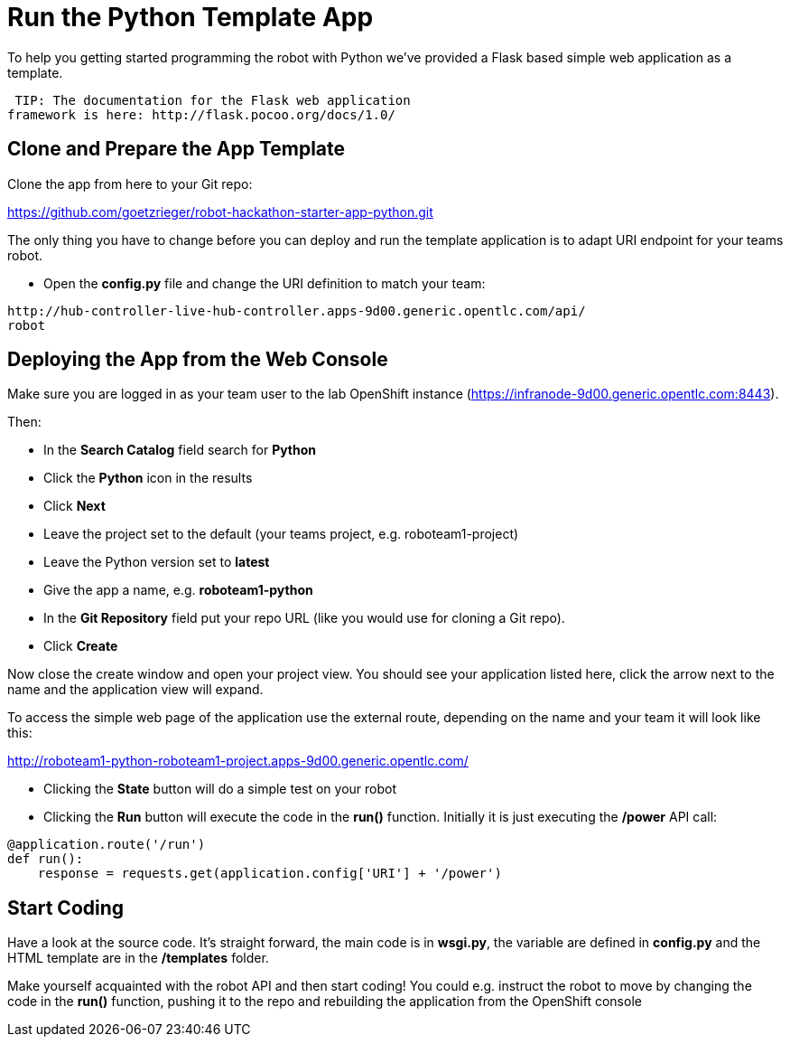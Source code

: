 = Run the Python Template App

To help you getting started programming the robot with Python we've provided a 
Flask based simple web application as a template.

 TIP: The documentation for the Flask web application 
framework is here: http://flask.pocoo.org/docs/1.0/ 

== Clone and Prepare the App Template

Clone the app from here to your Git repo:

https://github.com/goetzrieger/robot-hackathon-starter-app-python.git

The only thing you have to change before you can deploy and run the template 
application is to adapt URI endpoint for your teams robot.

* Open the *config.py* file and change the URI definition to match your team:

----
http://hub-controller-live-hub-controller.apps-9d00.generic.opentlc.com/api/
robot
----

== Deploying the App from the Web Console

Make sure you are logged in as your team user to the lab OpenShift instance 
(https://infranode-9d00.generic.opentlc.com:8443). 

Then:

* In the *Search Catalog* field search for *Python*
* Click the *Python* icon in the results
* Click *Next*
* Leave the project set to the default (your teams project, e.g. 
roboteam1-project)
* Leave the Python version set to *latest*
* Give the app a name, e.g. *roboteam1-python*
* In the *Git Repository* field put your repo URL (like you would use for 
cloning a Git repo).
* Click *Create*

Now close the create window and open your project view. You should see your 
application listed here, click the arrow next to the name and the application 
view will expand.

To access the simple web page of the application use the external route, 
depending on the name and your team it will look like this:

http://roboteam1-python-roboteam1-project.apps-9d00.generic.opentlc.com/

* Clicking the *State* button will do a simple test on your robot  
* Clicking the *Run* button will execute the code in the *run()* function. 
Initially it is just executing the */power* API call:

----
@application.route('/run')
def run():
    response = requests.get(application.config['URI'] + '/power')
----

== Start Coding

Have a look at the source code. It's straight forward, the main code is in 
*wsgi.py*, the variable are defined in *config.py* and the HTML template are in 
the */templates* folder.

Make yourself acquainted with the robot API and then start coding! You could 
e.g. instruct the robot to move by changing the code in the *run()* function, 
pushing it to the repo and rebuilding the application from the OpenShift console

